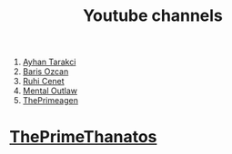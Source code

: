 :PROPERTIES:
:id: b2759764-9625-476e-a663-c8f6924209b4
:END:
#+TITLE: Youtube channels
#+STARTUP: overview
#+CREATED: [2021-06-12 Cts]
#+LAST_MODIFIED: [2021-06-12 Cts 20:08]

1. [[https://www.youtube.com/watch?v=DcqqchtdjGQ][Ayhan Tarakci]]
2. [[https://www.youtube.com/user/b31416][Baris Ozcan]]
3. [[https://www.youtube.com/user/MrRuhicenet][Ruhi Cenet]]
4. [[https://www.youtube.com/user/MentalOutlawStudios][Mental Outlaw]]
5. [[https://www.youtube.com/channel/UC8ENHE5xdFSwx71u3fDH5Xw][ThePrimeagen]]

* [[https://www.youtube.com/channel/UCmYTgpKxd-QOJCPDrmaXuqQ][ThePrimeThanatos]]